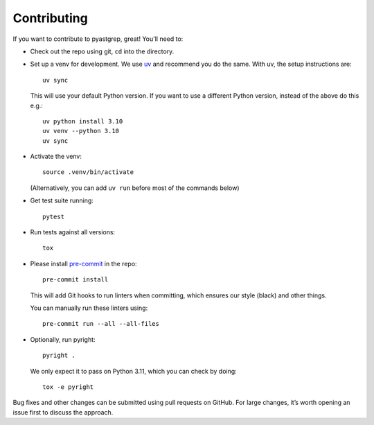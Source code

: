 ============
Contributing
============

If you want to contribute to pyastgrep, great! You'll need to:

- Check out the repo using git, ``cd`` into the directory.

- Set up a venv for development. We use `uv <https://docs.astral.sh/uv/>`_ and
  recommend you do the same. With uv, the setup instructions are::

    uv sync

  This will use your default Python version. If you want to use a different
  Python version, instead of the above do this e.g.::

    uv python install 3.10
    uv venv --python 3.10
    uv sync

- Activate the venv::

    source .venv/bin/activate

  (Alternatively, you can add ``uv run`` before most of the commands below)

- Get test suite running::

    pytest

- Run tests against all versions::

    tox

- Please install `pre-commit <https://pre-commit.com/>`_ in the repo::

    pre-commit install

  This will add Git hooks to run linters when committing, which ensures our style
  (black) and other things.

  You can manually run these linters using::

    pre-commit run --all --all-files

- Optionally, run pyright::

    pyright .

  We only expect it to pass on Python 3.11, which you can check by doing::

    tox -e pyright


Bug fixes and other changes can be submitted using pull requests on GitHub. For
large changes, it’s worth opening an issue first to discuss the approach.
